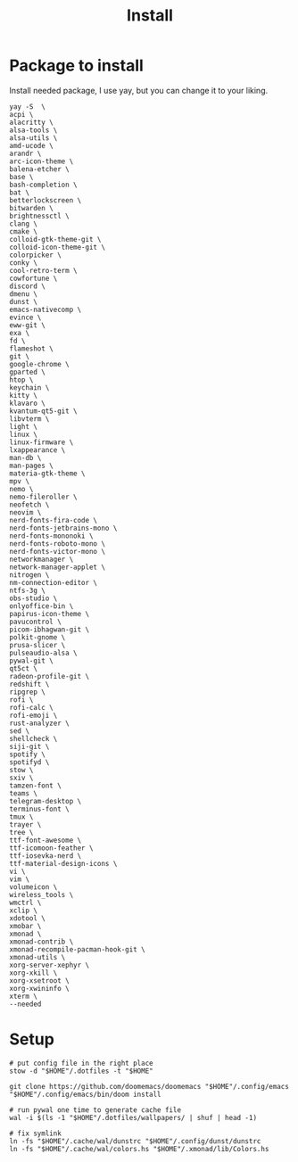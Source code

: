 #+title: Install
#+auto_tangle: t

* Package to install
Install needed package, I use yay, but you can change it to your liking.
#+begin_src shell :tangle install_needed_package.sh
yay -S  \
acpi \
alacritty \
alsa-tools \
alsa-utils \
amd-ucode \
arandr \
arc-icon-theme \
balena-etcher \
base \
bash-completion \
bat \
betterlockscreen \
bitwarden \
brightnessctl \
clang \
cmake \
colloid-gtk-theme-git \
colloid-icon-theme-git \
colorpicker \
conky \
cool-retro-term \
cowfortune \
discord \
dmenu \
dunst \
emacs-nativecomp \
evince \
eww-git \
exa \
fd \
flameshot \
git \
google-chrome \
gparted \
htop \
keychain \
kitty \
klavaro \
kvantum-qt5-git \
libvterm \
light \
linux \
linux-firmware \
lxappearance \
man-db \
man-pages \
materia-gtk-theme \
mpv \
nemo \
nemo-fileroller \
neofetch \
neovim \
nerd-fonts-fira-code \
nerd-fonts-jetbrains-mono \
nerd-fonts-mononoki \
nerd-fonts-roboto-mono \
nerd-fonts-victor-mono \
networkmanager \
network-manager-applet \
nitrogen \
nm-connection-editor \
ntfs-3g \
obs-studio \
onlyoffice-bin \
papirus-icon-theme \
pavucontrol \
picom-ibhagwan-git \
polkit-gnome \
prusa-slicer \
pulseaudio-alsa \
pywal-git \
qt5ct \
radeon-profile-git \
redshift \
ripgrep \
rofi \
rofi-calc \
rofi-emoji \
rust-analyzer \
sed \
shellcheck \
siji-git \
spotify \
spotifyd \
stow \
sxiv \
tamzen-font \
teams \
telegram-desktop \
terminus-font \
tmux \
trayer \
tree \
ttf-font-awesome \
ttf-icomoon-feather \
ttf-iosevka-nerd \
ttf-material-design-icons \
vi \
vim \
volumeicon \
wireless_tools \
wmctrl \
xclip \
xdotool \
xmobar \
xmonad \
xmonad-contrib \
xmonad-recompile-pacman-hook-git \
xmonad-utils \
xorg-server-xephyr \
xorg-xkill \
xorg-xsetroot \
xorg-xwininfo \
xterm \
--needed
#+end_src
* Setup

#+begin_src shell :tangle setup.sh
# put config file in the right place
stow -d "$HOME"/.dotfiles -t "$HOME"

git clone https://github.com/doomemacs/doomemacs "$HOME"/.config/emacs
"$HOME"/.config/emacs/bin/doom install

# run pywal one time to generate cache file
wal -i $(ls -1 "$HOME"/.dotfiles/wallpapers/ | shuf | head -1)

# fix symlink
ln -fs "$HOME"/.cache/wal/dunstrc "$HOME"/.config/dunst/dunstrc
ln -fs "$HOME"/.cache/wal/colors.hs "$HOME"/.xmonad/lib/Colors.hs

#+end_src
